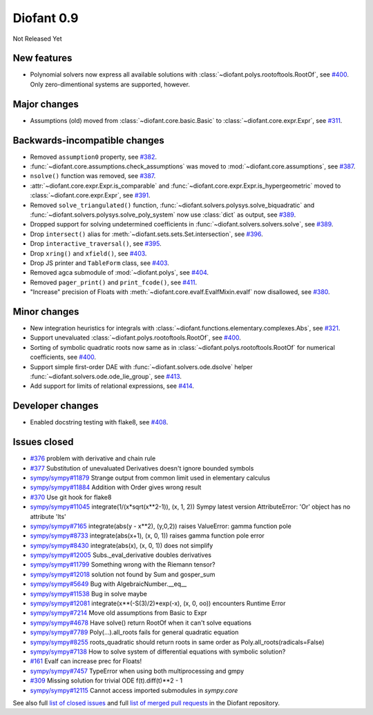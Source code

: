 ===========
Diofant 0.9
===========

Not Released Yet

New features
============

* Polynomial solvers now express all available solutions with :class:`~diofant.polys.rootoftools.RootOf`, see `#400 <https://github.com/diofant/diofant/pull/400>`_.  Only zero-dimentional systems are supported, however.

Major changes
=============

* Assumptions (old) moved from :class:`~diofant.core.basic.Basic` to :class:`~diofant.core.expr.Expr`, see `#311 <https://github.com/diofant/diofant/pull/311>`_.

Backwards-incompatible changes
==============================

* Removed ``assumption0`` property, see  `#382 <https://github.com/diofant/diofant/pull/382>`_.
* :func:`~diofant.core.assumptions.check_assumptions` was moved to :mod:`~diofant.core.assumptions`, see `#387 <https://github.com/diofant/diofant/pull/387>`_.
* ``nsolve()`` function was removed, see `#387 <https://github.com/diofant/diofant/pull/387>`_.
* :attr:`~diofant.core.expr.Expr.is_comparable` and :func:`~diofant.core.expr.Expr.is_hypergeometric` moved to :class:`~diofant.core.expr.Expr`, see `#391 <https://github.com/diofant/diofant/pull/391>`_.
* Removed ``solve_triangulated()`` function, :func:`~diofant.solvers.polysys.solve_biquadratic` and :func:`~diofant.solvers.polysys.solve_poly_system` now use :class:`dict` as output, see `#389 <https://github.com/diofant/diofant/pull/389>`_.
* Dropped support for solving undetermined coefficients in :func:`~diofant.solvers.solvers.solve`, see `#389 <https://github.com/diofant/diofant/pull/389>`_.
* Drop ``intersect()`` alias for :meth:`~diofant.sets.sets.Set.intersection`, see `#396 <https://github.com/diofant/diofant/pull/396>`_.
* Drop ``interactive_traversal()``, see `#395 <https://github.com/diofant/diofant/pull/395>`_.
* Drop ``xring()`` and ``xfield()``, see `#403 <https://github.com/diofant/diofant/pull/403>`_.
* Drop JS printer and ``TableForm`` class, see `#403 <https://github.com/diofant/diofant/pull/403>`_.
* Removed agca submodule of :mod:`~diofant.polys`, see `#404 <https://github.com/diofant/diofant/pull/404>`_.
* Removed ``pager_print()`` and ``print_fcode()``, see `#411 <https://github.com/diofant/diofant/pull/411>`_.
* "Increase" precision of Floats with :meth:`~diofant.core.evalf.EvalfMixin.evalf` now disallowed, see `#380 <https://github.com/diofant/diofant/pull/380>`_.

Minor changes
=============

* New integration heuristics for integrals with :class:`~diofant.functions.elementary.complexes.Abs`, see `#321 <https://github.com/diofant/diofant/pull/321>`_.
* Support unevaluated :class:`~diofant.polys.rootoftools.RootOf`, see `#400 <https://github.com/diofant/diofant/pull/400>`_.
* Sorting of symbolic quadratic roots now same as in :class:`~diofant.polys.rootoftools.RootOf` for numerical coefficients, see `#400 <https://github.com/diofant/diofant/pull/400>`_.
* Support simple first-order DAE with :func:`~diofant.solvers.ode.dsolve` helper :func:`~diofant.solvers.ode.ode_lie_group`, see `#413 <https://github.com/diofant/diofant/pull/413>`_.
* Add support for limits of relational expressions, see `#414 <https://github.com/diofant/diofant/pull/414>`_.

Developer changes
=================

* Enabled docstring testing with flake8, see `#408 <https://github.com/diofant/diofant/pull/408>`_.

Issues closed
=============

* `#376 <https://github.com/diofant/diofant/issues/376>`_ problem with derivative and chain rule
* `#377 <https://github.com/diofant/diofant/issues/377>`_ Substitution of unevaluated Derivatives doesn't ignore bounded symbols
* `sympy/sympy#11879 <https://github.com/sympy/sympy/issues/11879>`_ Strange output from common limit used in elementary calculus
* `sympy/sympy#11884 <https://github.com/sympy/sympy/issues/11884>`_ Addition with Order gives wrong result
* `#370 <https://github.com/diofant/diofant/issues/370>`_ Use git hook for flake8
* `sympy/sympy#11045 <https://github.com/sympy/sympy/issues/11045>`_ integrate(1/(x*sqrt(x**2-1)), (x, 1, 2)) Sympy latest version AttributeError: 'Or' object has no attribute 'lts'
* `sympy/sympy#7165 <https://github.com/sympy/sympy/issues/7165>`_ integrate(abs(y - x**2), (y,0,2)) raises ValueError: gamma function pole
* `sympy/sympy#8733 <https://github.com/sympy/sympy/issues/8733>`_ integrate(abs(x+1), (x, 0, 1)) raises gamma function pole error
* `sympy/sympy#8430 <https://github.com/sympy/sympy/issues/8430>`_ integrate(abs(x), (x, 0, 1)) does not simplify
* `sympy/sympy#12005 <https://github.com/sympy/sympy/issues/12005>`_ Subs._eval_derivative doubles derivatives
* `sympy/sympy#11799 <https://github.com/sympy/sympy/issues/11799>`_ Something wrong with the Riemann tensor?
* `sympy/sympy#12018 <https://github.com/sympy/sympy/issues/12018>`_ solution not found by Sum and gosper_sum
* `sympy/sympy#5649 <https://github.com/sympy/sympy/issues/5649>`_ Bug with AlgebraicNumber.__eq__
* `sympy/sympy#11538 <https://github.com/sympy/sympy/issues/11538>`_ Bug in solve maybe
* `sympy/sympy#12081 <https://github.com/sympy/sympy/issues/12081>`_ integrate(x**(-S(3)/2)*exp(-x), (x, 0, oo)) encounters Runtime Error
* `sympy/sympy#7214 <https://github.com/sympy/sympy/issues/7214>`_ Move old assumptions from Basic to Expr
* `sympy/sympy#4678 <https://github.com/sympy/sympy/issues/4678>`_ Have solve() return RootOf when it can't solve equations
* `sympy/sympy#7789 <https://github.com/sympy/sympy/issues/7789>`_ Poly(...).all_roots fails for general quadratic equation
* `sympy/sympy#8255 <https://github.com/sympy/sympy/issues/8255>`_ roots_quadratic should return roots in same order as Poly.all_roots(radicals=False)
* `sympy/sympy#7138 <https://github.com/sympy/sympy/issues/7138>`_ How to solve system of differential equations with symbolic solution?
* `#161 <https://github.com/diofant/diofant/issues/161>`_ Evalf can increase prec for Floats!
* `sympy/sympy#7457 <https://github.com/sympy/sympy/issues/7457>`_ TypeError when using both multiprocessing and gmpy
* `#309 <https://github.com/diofant/diofant/issues/309>`_ Missing solution for trivial ODE f(t).diff(t)**2 - 1
* `sympy/sympy#12115 <https://github.com/diofant/diofant/issues/12115>`_ Cannot access imported submodules in `sympy.core`

.. last pr: #414

See also full `list of closed issues
<https://github.com/diofant/diofant/issues?q=is%3Aissue+milestone%3A0.9.0+is%3Aclosed>`_
and full `list of merged pull requests
<https://github.com/diofant/diofant/pulls?utf8=%E2%9C%93&q=is%3Apr%20is%3Amerged%20milestone%3A0.9.0>`_
in the Diofant repository.
